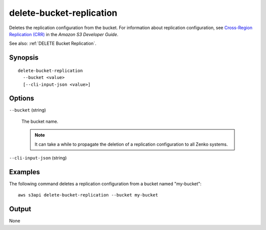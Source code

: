 .. _delete-bucket-replication:

delete-bucket-replication
=========================

Deletes the replication configuration from the bucket. For information about
replication configuration, see `Cross-Region Replication (CRR)
<https://docs.aws.amazon.com/AmazonS3/latest/dev/crr.html>`__ in the *Amazon S3
Developer Guide*.

See also: :ref:`DELETE Bucket Replication`.

Synopsis
--------

::

  delete-bucket-replication
    --bucket <value>
    [--cli-input-json <value>]

Options
-------

``--bucket`` (string)

  The bucket name. 

  .. note::

    It can take a while to propagate the deletion of a replication configuration
    to all Zenko systems.

``--cli-input-json`` (string)

  .. include:: ../../../include/cli-input-json.txt

Examples
--------

The following command deletes a replication configuration from a bucket named
"my-bucket"::

  aws s3api delete-bucket-replication --bucket my-bucket

Output
------

None
